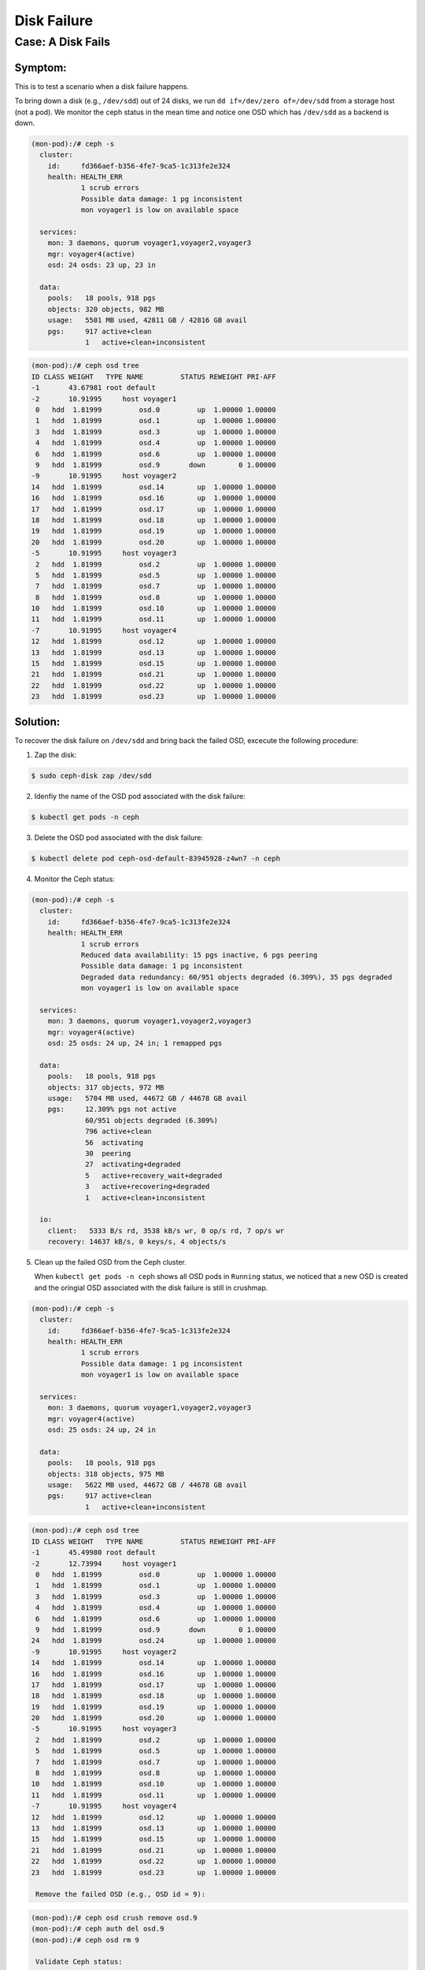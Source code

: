 ============
Disk Failure
============

Case: A Disk Fails
====================

Symptom: 
--------

This is to test a scenario when a disk failure happens.

To bring down a disk (e.g., ``/dev/sdd``) out of 24 disks, we run ``dd if=/dev/zero of=/dev/sdd`` from a storage host (not a pod). We monitor the ceph status in the mean time and notice one OSD which has ``/dev/sdd`` as a backend is down. 

.. code-block::

  (mon-pod):/# ceph -s
    cluster:
      id:     fd366aef-b356-4fe7-9ca5-1c313fe2e324
      health: HEALTH_ERR
              1 scrub errors
              Possible data damage: 1 pg inconsistent
              mon voyager1 is low on available space
   
    services:
      mon: 3 daemons, quorum voyager1,voyager2,voyager3
      mgr: voyager4(active)
      osd: 24 osds: 23 up, 23 in
   
    data:
      pools:   18 pools, 918 pgs
      objects: 320 objects, 982 MB
      usage:   5501 MB used, 42811 GB / 42816 GB avail
      pgs:     917 active+clean
               1   active+clean+inconsistent


.. code-block::

  (mon-pod):/# ceph osd tree
  ID CLASS WEIGHT   TYPE NAME         STATUS REWEIGHT PRI-AFF 
  -1       43.67981 root default                              
  -2       10.91995     host voyager1                         
   0   hdd  1.81999         osd.0         up  1.00000 1.00000 
   1   hdd  1.81999         osd.1         up  1.00000 1.00000 
   3   hdd  1.81999         osd.3         up  1.00000 1.00000 
   4   hdd  1.81999         osd.4         up  1.00000 1.00000 
   6   hdd  1.81999         osd.6         up  1.00000 1.00000 
   9   hdd  1.81999         osd.9       down        0 1.00000 
  -9       10.91995     host voyager2                         
  14   hdd  1.81999         osd.14        up  1.00000 1.00000 
  16   hdd  1.81999         osd.16        up  1.00000 1.00000 
  17   hdd  1.81999         osd.17        up  1.00000 1.00000 
  18   hdd  1.81999         osd.18        up  1.00000 1.00000 
  19   hdd  1.81999         osd.19        up  1.00000 1.00000 
  20   hdd  1.81999         osd.20        up  1.00000 1.00000 
  -5       10.91995     host voyager3                         
   2   hdd  1.81999         osd.2         up  1.00000 1.00000 
   5   hdd  1.81999         osd.5         up  1.00000 1.00000 
   7   hdd  1.81999         osd.7         up  1.00000 1.00000 
   8   hdd  1.81999         osd.8         up  1.00000 1.00000 
  10   hdd  1.81999         osd.10        up  1.00000 1.00000 
  11   hdd  1.81999         osd.11        up  1.00000 1.00000 
  -7       10.91995     host voyager4                         
  12   hdd  1.81999         osd.12        up  1.00000 1.00000 
  13   hdd  1.81999         osd.13        up  1.00000 1.00000 
  15   hdd  1.81999         osd.15        up  1.00000 1.00000 
  21   hdd  1.81999         osd.21        up  1.00000 1.00000 
  22   hdd  1.81999         osd.22        up  1.00000 1.00000 
  23   hdd  1.81999         osd.23        up  1.00000 1.00000 

Solution:
---------

To recover the disk failure on ``/dev/sdd`` and bring back the failed OSD, excecute the following procedure:

1. Zap the disk:

.. code-block:: 

  $ sudo ceph-disk zap /dev/sdd

2. Idenfiy the name of the OSD pod associated with the disk failure: 

.. code-block:: 

  $ kubectl get pods -n ceph

3. Delete the OSD pod associated with the disk failure:

.. code-block:: 

  $ kubectl delete pod ceph-osd-default-83945928-z4wn7 -n ceph

4. Monitor the Ceph status:

.. code-block::

  (mon-pod):/# ceph -s
    cluster:
      id:     fd366aef-b356-4fe7-9ca5-1c313fe2e324
      health: HEALTH_ERR
              1 scrub errors
              Reduced data availability: 15 pgs inactive, 6 pgs peering
              Possible data damage: 1 pg inconsistent
              Degraded data redundancy: 60/951 objects degraded (6.309%), 35 pgs degraded
              mon voyager1 is low on available space
  
    services:
      mon: 3 daemons, quorum voyager1,voyager2,voyager3
      mgr: voyager4(active)
      osd: 25 osds: 24 up, 24 in; 1 remapped pgs
  
    data:
      pools:   18 pools, 918 pgs
      objects: 317 objects, 972 MB
      usage:   5704 MB used, 44672 GB / 44678 GB avail
      pgs:     12.309% pgs not active
               60/951 objects degraded (6.309%)
               796 active+clean
               56  activating
               30  peering
               27  activating+degraded
               5   active+recovery_wait+degraded
               3   active+recovering+degraded
               1   active+clean+inconsistent
  
    io:
      client:   5333 B/s rd, 3538 kB/s wr, 0 op/s rd, 7 op/s wr
      recovery: 14637 kB/s, 0 keys/s, 4 objects/s

5. Clean up the failed OSD from the Ceph cluster.

   When ``kubectl get pods -n ceph`` shows all OSD pods in ``Running`` status, we noticed that a new OSD is created and the oringial OSD associated with the disk failure is still in crushmap. 

.. code-block::

  (mon-pod):/# ceph -s
    cluster:
      id:     fd366aef-b356-4fe7-9ca5-1c313fe2e324
      health: HEALTH_ERR
              1 scrub errors
              Possible data damage: 1 pg inconsistent
              mon voyager1 is low on available space
  
    services:
      mon: 3 daemons, quorum voyager1,voyager2,voyager3
      mgr: voyager4(active)
      osd: 25 osds: 24 up, 24 in
  
    data:
      pools:   18 pools, 918 pgs
      objects: 318 objects, 975 MB
      usage:   5622 MB used, 44672 GB / 44678 GB avail
      pgs:     917 active+clean
               1   active+clean+inconsistent

.. code-block::

  (mon-pod):/# ceph osd tree
  ID CLASS WEIGHT   TYPE NAME         STATUS REWEIGHT PRI-AFF 
  -1       45.49980 root default                              
  -2       12.73994     host voyager1                         
   0   hdd  1.81999         osd.0         up  1.00000 1.00000 
   1   hdd  1.81999         osd.1         up  1.00000 1.00000 
   3   hdd  1.81999         osd.3         up  1.00000 1.00000 
   4   hdd  1.81999         osd.4         up  1.00000 1.00000 
   6   hdd  1.81999         osd.6         up  1.00000 1.00000 
   9   hdd  1.81999         osd.9       down        0 1.00000 
  24   hdd  1.81999         osd.24        up  1.00000 1.00000 
  -9       10.91995     host voyager2                         
  14   hdd  1.81999         osd.14        up  1.00000 1.00000 
  16   hdd  1.81999         osd.16        up  1.00000 1.00000 
  17   hdd  1.81999         osd.17        up  1.00000 1.00000 
  18   hdd  1.81999         osd.18        up  1.00000 1.00000 
  19   hdd  1.81999         osd.19        up  1.00000 1.00000 
  20   hdd  1.81999         osd.20        up  1.00000 1.00000 
  -5       10.91995     host voyager3                         
   2   hdd  1.81999         osd.2         up  1.00000 1.00000 
   5   hdd  1.81999         osd.5         up  1.00000 1.00000 
   7   hdd  1.81999         osd.7         up  1.00000 1.00000 
   8   hdd  1.81999         osd.8         up  1.00000 1.00000 
  10   hdd  1.81999         osd.10        up  1.00000 1.00000 
  11   hdd  1.81999         osd.11        up  1.00000 1.00000 
  -7       10.91995     host voyager4                         
  12   hdd  1.81999         osd.12        up  1.00000 1.00000 
  13   hdd  1.81999         osd.13        up  1.00000 1.00000 
  15   hdd  1.81999         osd.15        up  1.00000 1.00000 
  21   hdd  1.81999         osd.21        up  1.00000 1.00000 
  22   hdd  1.81999         osd.22        up  1.00000 1.00000 
  23   hdd  1.81999         osd.23        up  1.00000 1.00000 

   Remove the failed OSD (e.g., OSD id = 9):

.. code-block::

  (mon-pod):/# ceph osd crush remove osd.9
  (mon-pod):/# ceph auth del osd.9
  (mon-pod):/# ceph osd rm 9

   Validate Ceph status:

.. code-block::

  (mon-pod):/# ceph -s
    cluster:
      id:     fd366aef-b356-4fe7-9ca5-1c313fe2e324
      health: HEALTH_ERR
              1 scrub errors
              Possible data damage: 1 pg inconsistent
              mon voyager1 is low on available space
   
    services:
      mon: 3 daemons, quorum voyager1,voyager2,voyager3
      mgr: voyager4(active)
      osd: 24 osds: 24 up, 24 in
   
    data:
      pools:   18 pools, 918 pgs
      objects: 318 objects, 978 MB
      usage:   5625 MB used, 44672 GB / 44678 GB avail
      pgs:     917 active+clean
               1   active+clean+inconsistent
